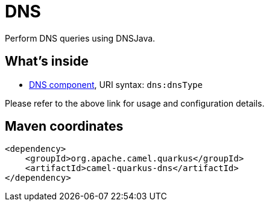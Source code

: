 // Do not edit directly!
// This file was generated by camel-quarkus-maven-plugin:update-extension-doc-page
[id="extensions-dns"]
= DNS
:linkattrs:
:cq-artifact-id: camel-quarkus-dns
:cq-native-supported: false
:cq-status: Preview
:cq-status-deprecation: Preview
:cq-description: Perform DNS queries using DNSJava.
:cq-deprecated: false
:cq-jvm-since: 1.1.0
:cq-native-since: n/a

ifeval::[{doc-show-badges} == true]
[.badges]
[.badge-key]##JVM since##[.badge-supported]##1.1.0## [.badge-key]##Native##[.badge-unsupported]##unsupported##
endif::[]

Perform DNS queries using DNSJava.

[id="extensions-dns-whats-inside"]
== What's inside

* xref:{cq-camel-components}::dns-component.adoc[DNS component], URI syntax: `dns:dnsType`

Please refer to the above link for usage and configuration details.

[id="extensions-dns-maven-coordinates"]
== Maven coordinates

[source,xml]
----
<dependency>
    <groupId>org.apache.camel.quarkus</groupId>
    <artifactId>camel-quarkus-dns</artifactId>
</dependency>
----
ifeval::[{doc-show-user-guide-link} == true]
Check the xref:user-guide/index.adoc[User guide] for more information about writing Camel Quarkus applications.
endif::[]
